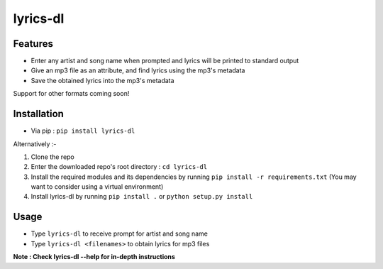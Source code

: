 lyrics-dl
=========

Features
--------

* Enter any artist and song name when prompted and lyrics will be printed to standard output
* Give an mp3 file as an attribute, and find lyrics using the mp3's metadata
* Save the obtained lyrics into the mp3's metadata

Support for other formats coming soon!

Installation
------------

* Via pip : ``pip install lyrics-dl``

Alternatively :-

1. Clone the repo
2. Enter the downloaded repo's root directory : ``cd lyrics-dl``
3. Install the required modules and its dependencies by running ``pip install -r requirements.txt`` (You may want to consider using a virtual environment)
4. Install lyrics-dl by running ``pip install .`` or ``python setup.py install``

Usage
-----

* Type ``lyrics-dl`` to receive prompt for artist and song name
* Type ``lyrics-dl <filenames>`` to obtain lyrics for mp3 files

**Note : Check lyrics-dl --help for in-depth instructions**
